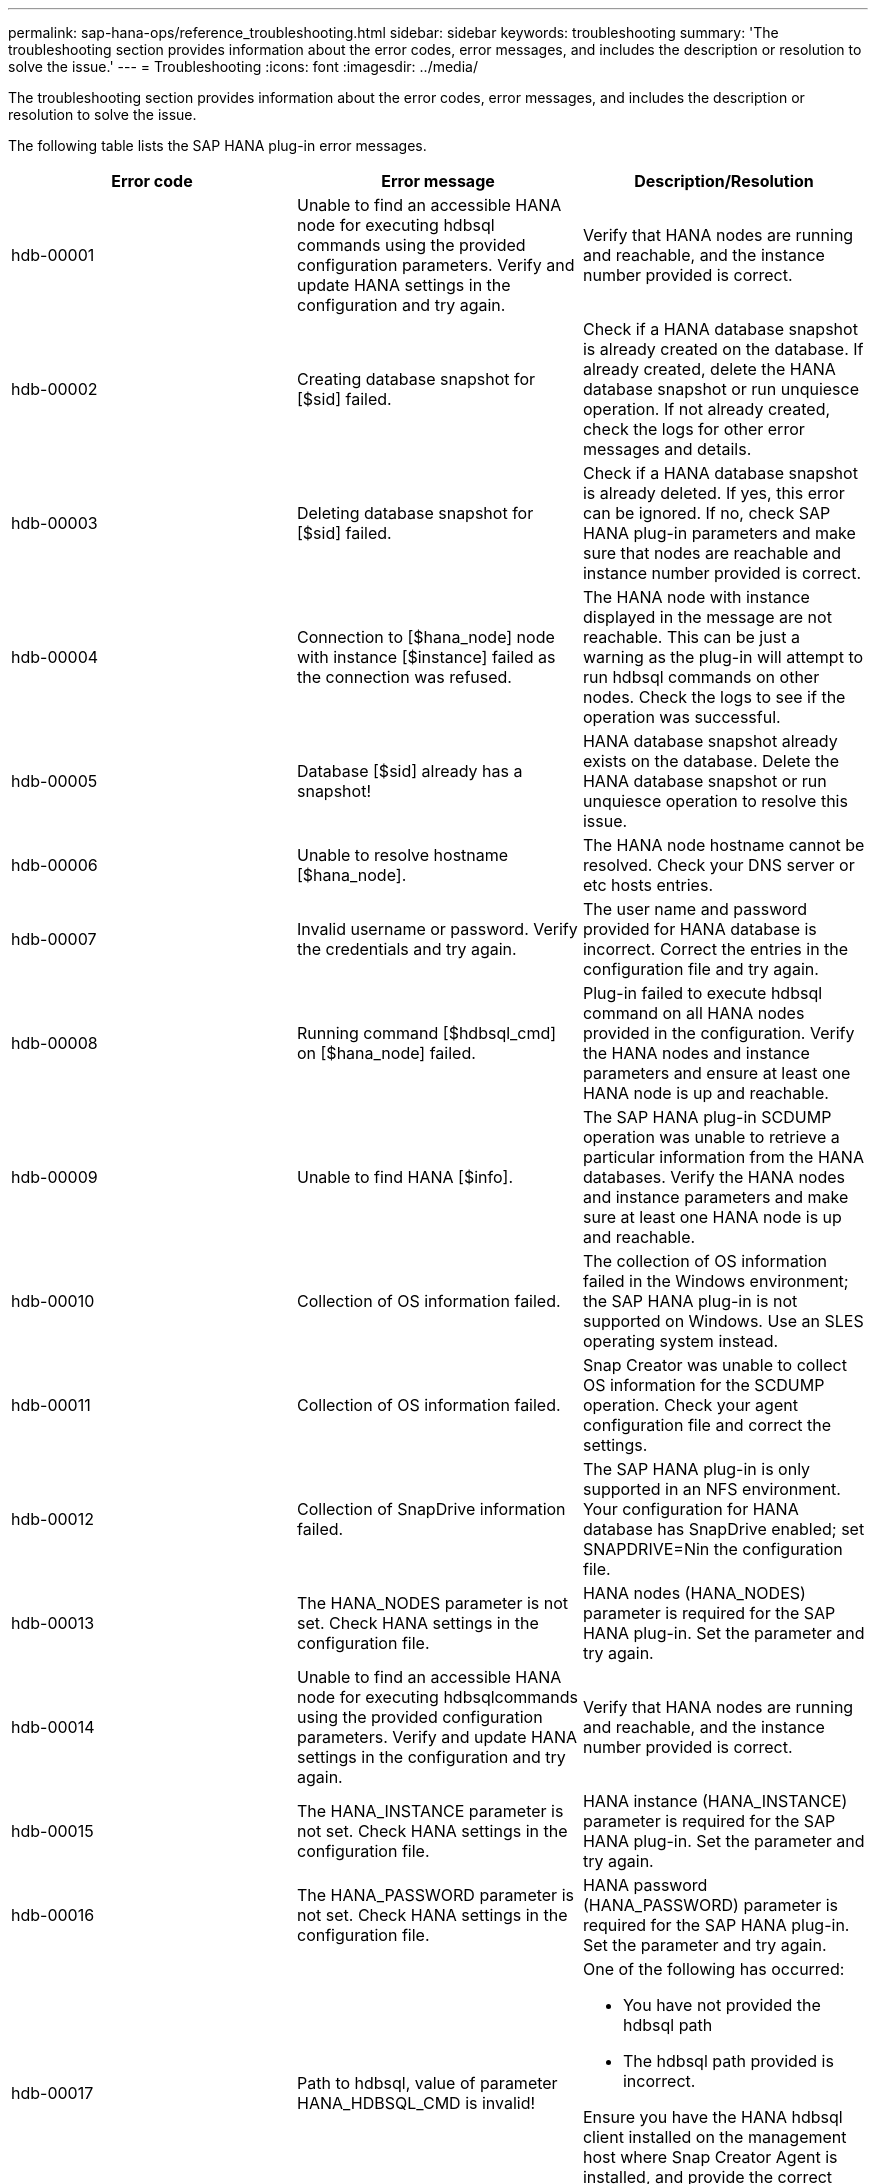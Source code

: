 ---
permalink: sap-hana-ops/reference_troubleshooting.html
sidebar: sidebar
keywords: troubleshooting
summary: 'The troubleshooting section provides information about the error codes, error messages, and includes the description or resolution to solve the issue.'
---
= Troubleshooting
:icons: font
:imagesdir: ../media/

[.lead]
The troubleshooting section provides information about the error codes, error messages, and includes the description or resolution to solve the issue.

The following table lists the SAP HANA plug-in error messages.

[options="header"]
|===
| Error code| Error message| Description/Resolution
a|
hdb-00001
a|
Unable to find an accessible HANA node for executing hdbsql commands using the provided configuration parameters. Verify and update HANA settings in the configuration and try again.
a|
Verify that HANA nodes are running and reachable, and the instance number provided is correct.
a|
hdb-00002
a|
Creating database snapshot for [$sid] failed.
a|
Check if a HANA database snapshot is already created on the database. If already created, delete the HANA database snapshot or run unquiesce operation. If not already created, check the logs for other error messages and details.
a|
hdb-00003
a|
Deleting database snapshot for [$sid] failed.
a|
Check if a HANA database snapshot is already deleted. If yes, this error can be ignored. If no, check SAP HANA plug-in parameters and make sure that nodes are reachable and instance number provided is correct.
a|
hdb-00004
a|
Connection to [$hana_node] node with instance [$instance] failed as the connection was refused.
a|
The HANA node with instance displayed in the message are not reachable. This can be just a warning as the plug-in will attempt to run hdbsql commands on other nodes. Check the logs to see if the operation was successful.
a|
hdb-00005
a|
Database [$sid] already has a snapshot!
a|
HANA database snapshot already exists on the database. Delete the HANA database snapshot or run unquiesce operation to resolve this issue.
a|
hdb-00006
a|
Unable to resolve hostname [$hana_node].
a|
The HANA node hostname cannot be resolved. Check your DNS server or etc hosts entries.
a|
hdb-00007
a|
Invalid username or password. Verify the credentials and try again.
a|
The user name and password provided for HANA database is incorrect. Correct the entries in the configuration file and try again.
a|
hdb-00008
a|
Running command [$hdbsql_cmd] on [$hana_node] failed.
a|
Plug-in failed to execute hdbsql command on all HANA nodes provided in the configuration. Verify the HANA nodes and instance parameters and ensure at least one HANA node is up and reachable.
a|
hdb-00009
a|
Unable to find HANA [$info].
a|
The SAP HANA plug-in SCDUMP operation was unable to retrieve a particular information from the HANA databases. Verify the HANA nodes and instance parameters and make sure at least one HANA node is up and reachable.
a|
hdb-00010
a|
Collection of OS information failed.
a|
The collection of OS information failed in the Windows environment; the SAP HANA plug-in is not supported on Windows. Use an SLES operating system instead.
a|
hdb-00011
a|
Collection of OS information failed.
a|
Snap Creator was unable to collect OS information for the SCDUMP operation. Check your agent configuration file and correct the settings.
a|
hdb-00012
a|
Collection of SnapDrive information failed.
a|
The SAP HANA plug-in is only supported in an NFS environment. Your configuration for HANA database has SnapDrive enabled; set SNAPDRIVE=Nin the configuration file.
a|
hdb-00013
a|
The HANA_NODES parameter is not set. Check HANA settings in the configuration file.
a|
HANA nodes (HANA_NODES) parameter is required for the SAP HANA plug-in. Set the parameter and try again.
a|
hdb-00014
a|
Unable to find an accessible HANA node for executing hdbsqlcommands using the provided configuration parameters. Verify and update HANA settings in the configuration and try again.
a|
Verify that HANA nodes are running and reachable, and the instance number provided is correct.
a|
hdb-00015
a|
The HANA_INSTANCE parameter is not set. Check HANA settings in the configuration file.
a|
HANA instance (HANA_INSTANCE) parameter is required for the SAP HANA plug-in. Set the parameter and try again.
a|
hdb-00016
a|
The HANA_PASSWORD parameter is not set. Check HANA settings in the configuration file.
a|
HANA password (HANA_PASSWORD) parameter is required for the SAP HANA plug-in. Set the parameter and try again.
a|
hdb-00017
a|
Path to hdbsql, value of parameter HANA_HDBSQL_CMD is invalid!
a|
One of the following has occurred:

* You have not provided the hdbsql path
* The hdbsql path provided is incorrect.

Ensure you have the HANA hdbsql client installed on the management host where Snap Creator Agent is installed, and provide the correct path of the hdbsql binary in HANA parameters; then, try again.

|===
